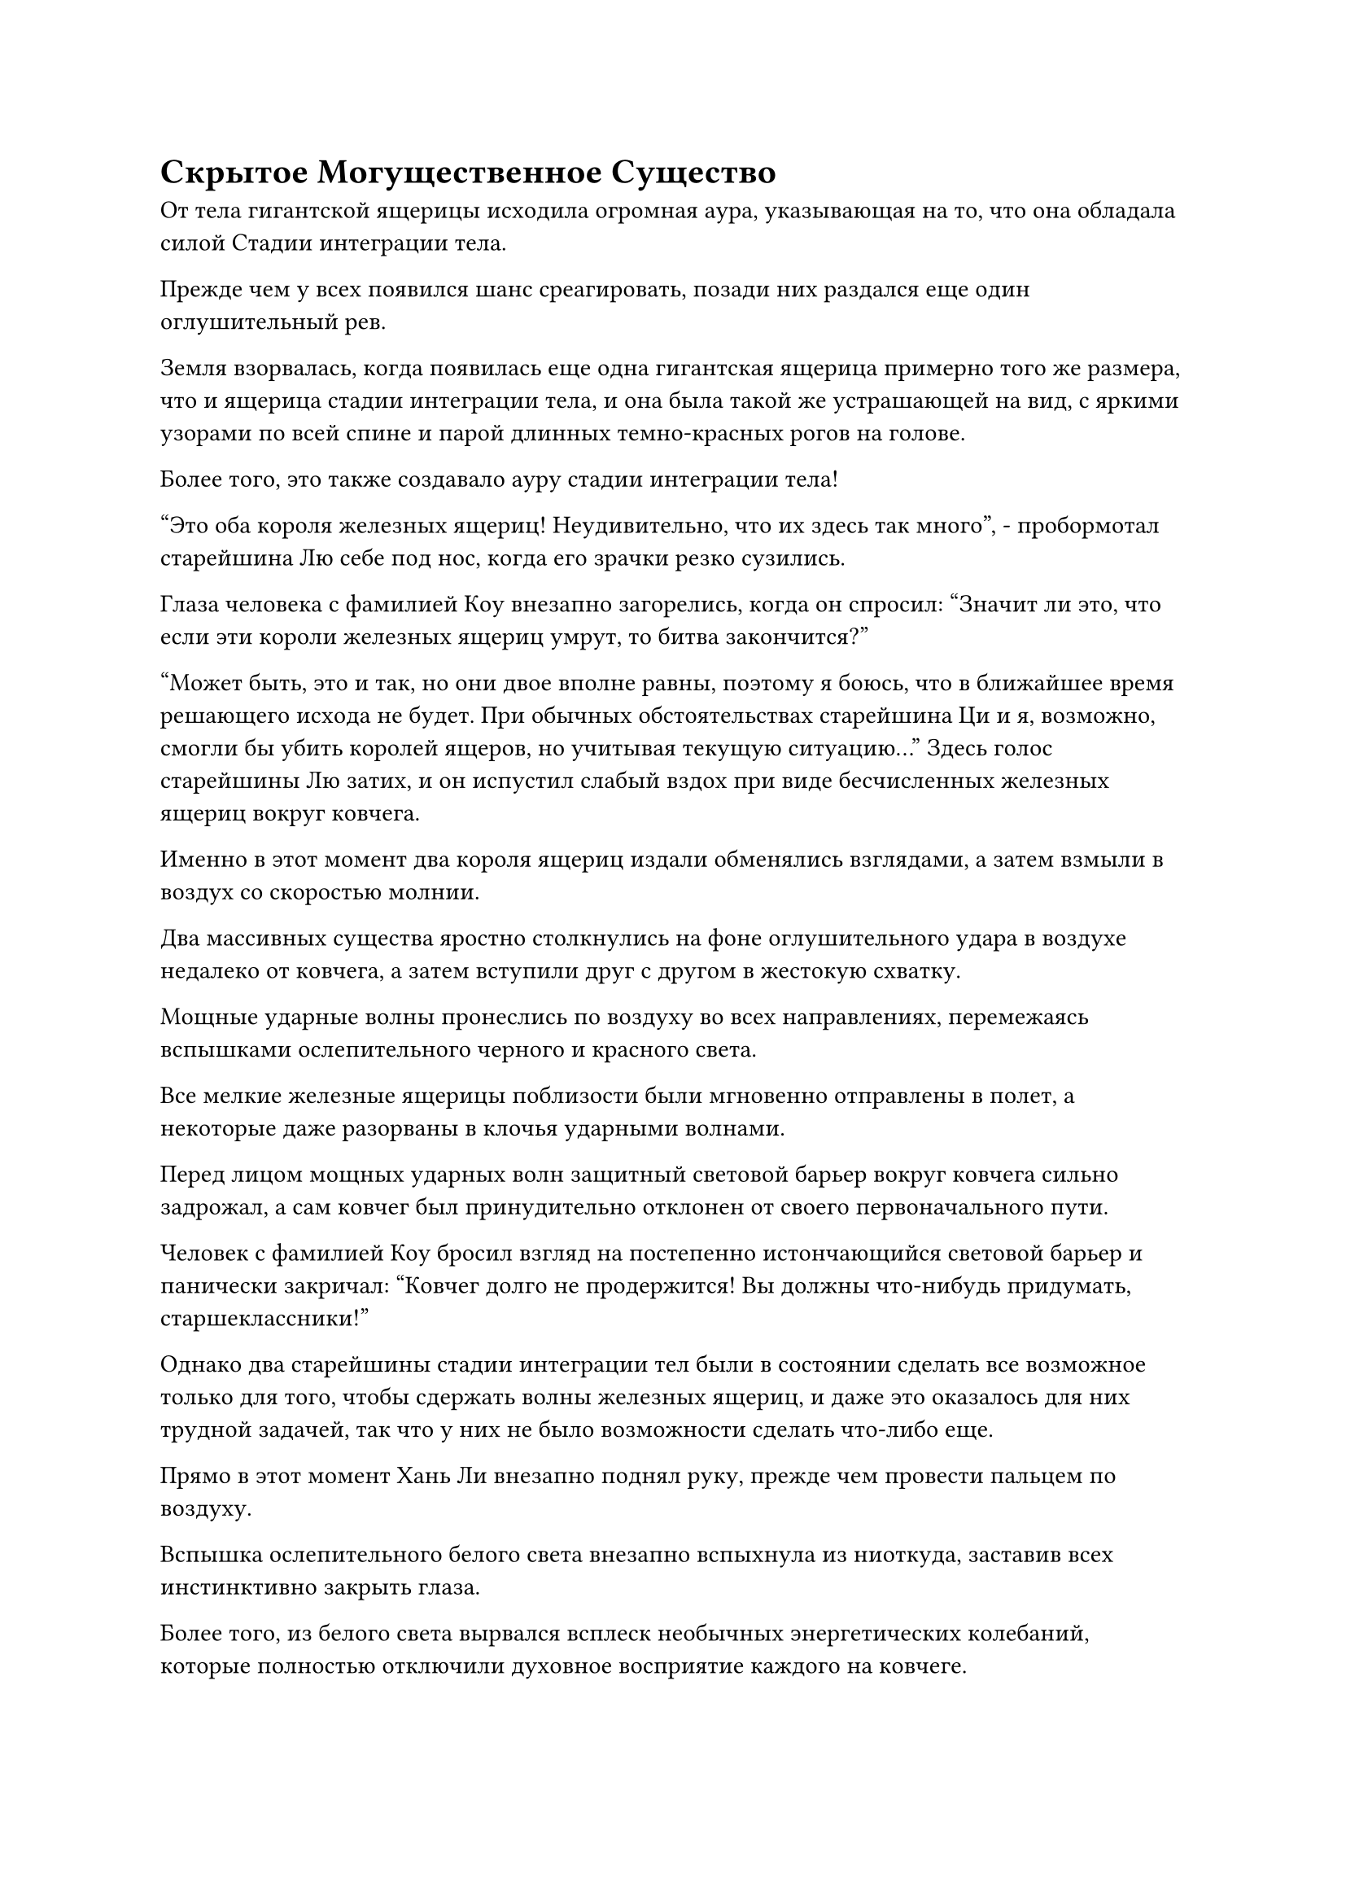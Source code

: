 = Скрытое Могущественное Существо

От тела гигантской ящерицы исходила огромная аура, указывающая на то, что она обладала силой Стадии интеграции тела.

Прежде чем у всех появился шанс среагировать, позади них раздался еще один оглушительный рев.

Земля взорвалась, когда появилась еще одна гигантская ящерица примерно того же размера, что и ящерица стадии интеграции тела, и она была такой же устрашающей на вид, с яркими узорами по всей спине и парой длинных темно-красных рогов на голове.

Более того, это также создавало ауру стадии интеграции тела!

"Это оба короля железных ящериц! Неудивительно, что их здесь так много", - пробормотал старейшина Лю себе под нос, когда его зрачки резко сузились.

Глаза человека с фамилией Коу внезапно загорелись, когда он спросил: "Значит ли это, что если эти короли железных ящериц умрут, то битва закончится?"

"Может быть, это и так, но они двое вполне равны, поэтому я боюсь, что в ближайшее время решающего исхода не будет. При обычных обстоятельствах старейшина Ци и я, возможно, смогли бы убить королей ящеров, но учитывая текущую ситуацию..." Здесь голос старейшины Лю затих, и он испустил слабый вздох при виде бесчисленных железных ящериц вокруг ковчега.

Именно в этот момент два короля ящериц издали обменялись взглядами, а затем взмыли в воздух со скоростью молнии.

Два массивных существа яростно столкнулись на фоне оглушительного удара в воздухе недалеко от ковчега, а затем вступили друг с другом в жестокую схватку.

Мощные ударные волны пронеслись по воздуху во всех направлениях, перемежаясь вспышками ослепительного черного и красного света.

Все мелкие железные ящерицы поблизости были мгновенно отправлены в полет, а некоторые даже разорваны в клочья ударными волнами.

Перед лицом мощных ударных волн защитный световой барьер вокруг ковчега сильно задрожал, а сам ковчег был принудительно отклонен от своего первоначального пути.

Человек с фамилией Коу бросил взгляд на постепенно истончающийся световой барьер и панически закричал: "Ковчег долго не продержится! Вы должны что-нибудь придумать, старшеклассники!"

Однако два старейшины стадии интеграции тел были в состоянии сделать все возможное только для того, чтобы сдержать волны железных ящериц, и даже это оказалось для них трудной задачей, так что у них не было возможности сделать что-либо еще.

Прямо в этот момент Хань Ли внезапно поднял руку, прежде чем провести пальцем по воздуху.

Вспышка ослепительного белого света внезапно вспыхнула из ниоткуда, заставив всех инстинктивно закрыть глаза.

Более того, из белого света вырвался всплеск необычных энергетических колебаний, которые полностью отключили духовное восприятие каждого на ковчеге.

В следующее мгновение Хань Ли исчез с этого места во вспышке серебряной молнии, затем снова появился мгновение спустя прямо над головами двух королей гигантских ящериц на расстоянии нескольких тысяч футов.

Золотой свет вспыхнул из его кулаков, когда он обрушил их на головы королей ящериц, и у двух гигантских существ даже не было времени среагировать, прежде чем их головы были разбиты с легкостью, как пара яиц, разбрызгивая огромные объемы крови и внутричерепных жидкостей во все стороны.

У двух гигантских ящериц даже не было шанса вскрикнуть, прежде чем они превратились в пару трупов, которые упали с неба, прежде чем тяжело рухнуть на землю.

Тем временем из тела Хань Ли снова вырвалась серебряная молния, и в следующее мгновение он уже вернулся в ковчег.

Все это произошло в течение не более секунды, и сразу же после этого весь белый свет исчез, как будто его никогда и не было.

Все на ковчеге были полностью прикованы к месту.

"Что это был за белый свет только что?" - спросил кто-то.

Ни у кого не было ответа, и даже два старейшины Стадии интеграции тел чувствовали себя совершенно ошеломленными.

Внезапно один из старейшин Стадии Интеграции тел осознал, что все железные ящерицы в округе внезапно прекратили сражаться. Более того, жажда крови в их глазах исчезла, сменившись выражением шока и паники.

В следующее мгновение из орд железных ящериц раздалось несколько громких ревов, и две противоборствующие армии быстро разделились, прежде чем броситься прочь и скрыться обратно под землю. В мгновение ока более половины железных ящериц в этом районе исчезли, и пейзаж, наконец, снова стал виден.

"Смотрите! Два короля железных ящериц мертвы!"

Кто-то на ковчеге заметил пару тел короля железных ящериц, лежащих на земле в нескольких тысячах футов от него, и в этот момент тела пары уносили несколько железных ящериц чуть меньшего размера.

Все были поражены, увидев это, включая пару старейшин Стадии телесной интеграции.

"Независимо от того, что здесь произошло, я думаю, что нашим лучшим способом действий было бы убраться отсюда как можно быстрее", - сказал Хань Ли.

Человек с фамилией Коу поспешно кивнул в ответ. "Вы правы, старший Лю. Полный вперед!"

Летающий ковчег начал светиться ярким белым сиянием, продолжая двигаться вперед на полной скорости, быстро вылетая из этого района.

Их не преследовали никакие железные ящеры, и все испустили коллективный вздох облегчения, увидев это.

"Что только что произошло?"

“я не знаю. После этой вспышки белого света оба короля железных ящериц были убиты!"

"Если вы спросите меня, на ковчеге, должно быть, было скрытое могущественное существо, и оно, должно быть, было тем, кто убил двух королей железных ящеров, но они не хотели раскрывать свое прикрытие, поэтому они использовали этот белый свет, чтобы замаскировать свои действия".

"Это нелепо! Если вы спросите меня, какой-нибудь бессмертный, должно быть, просто случайно проходил здесь. Обычный человек ни за что не смог бы убить двух демонических тварей стадии интеграции тел в мгновение ока!"

"Если это действительно был просто какой-то бессмертный, проходивший мимо, тогда почему они выпустили этот белый свет в качестве дымовой завесы?"

Все на ковчеге обсуждали то, что только что произошло, и атмосфера стала немного странной.

Два старейшины стадии интеграции тел также незаметно изучали каждого на ковчеге, как будто пытались выяснить, кем было это скрытое могущественное существо.

Однако они не осмеливались чрезмерно любопытствовать.

Учитывая, как этот человек смог так быстро убить тех двух королей железных ящериц, они должны были быть, по крайней мере, Великим культиватором Вознесения или даже легендарным Истинным Бессмертным, и они, конечно же, не осмеливались рисковать раздражать такое могущественное существо.

Тем временем Хань Ли сидел, скрестив ноги, на палубе ковчега, и время от времени подвергался пристальному вниманию окружающих, но не обращал на эти любопытные взгляды никакого внимания.

Остальная часть путешествия прошла очень гладко, и той ночью они покинули пустыню Блэк-Рок, не подвергаясь дальнейшим нападениям, к большому всеобщему облегчению.

После вылета из пустыни Блэк-Рок их встретил вид обширных лугов.

Время шло медленно, и всеобщее любопытство к личности этого таинственного могущественного существа постепенно угасало по мере того, как продолжались дни монотонного путешествия.

Более полугода пролетело в мгновение ока, и ковчег летел над унылой пустыней.

Их пункт назначения, Брайт-Хилл-Сити, был уже совсем близко, расположенный как раз по другую сторону этой пустыни.

Путешествие прошло довольно гладко, и "ковчег" столкнулся с некоторыми опасными ситуациями, но ни одна из них не была столь ужасной, как та, с которой они столкнулись в пустыне Блэк Рок.

В этот момент Хань Ли сидел, скрестив ноги, в своей комнате.

Он делал быструю серию ручных печатей, когда шар из тяжелой воды медленно сливался с дугами серебряных молний перед ним.

Вскоре появился черный шар, и это был еще один шар из молнии с прожилками тяжелой воды.

На его лице появилось восторженное выражение, когда он убрал шаровую молнию.

Во время этого путешествия Хань Ли очищал Молнии с прожилками тяжелой воды всякий раз, когда у него было немного свободного времени, и на данный момент он уже исчерпал почти половину своего запаса тяжелой воды, чтобы произвести более 30 шаров молний с прожилками тяжелой воды.

Ему потребовалось мгновение, чтобы поправить мантию, прежде чем подняться на ноги, затем он вышел на палубу и бросил взгляд на желтую пустыню внизу.

Пустыня называлась Бескрайним Песчаным морем, и она была чрезвычайно обширной, но демонические звери здесь были очень слабыми и редкими, так что это была очень безопасная территория.

Даже два старейшины Стадии интеграции тел не стояли на вахте на палубе.

Это путешествие заняло много времени, но как только он прибудет в Брайт-Хилл-Сити, у него будет доступ к системам телепортации, которые значительно ускорят его путешествие.

Мужчина с фамилией Коу просто случайно оказался поблизости, и он немедленно подошел к Хань Ли, прежде чем поздороваться, в ответ на что Хань Ли слегка кивнул.

Мужчина с фамилией Коу выглядел довольно взволнованным, когда сказал: "Мы сейчас меньше чем в дне пути от Брайт-Хилл-Сити, старший Лю. Спасибо вам за ваши усилия на протяжении этого путешествия."

"Вы слишком добры, товарищ даосист Коу. Я взял на себя эту миссию, так что будет правильно, если я выполню свой долг", - ответил Хань Ли с улыбкой.

"Каковы ваши планы после прибытия в Брайт-Хилл-Сити, старший Лю?" - спросил мужчина с фамилией Коу.

"Я..." - голос Хань Ли резко оборвался, когда он внезапно перевел взгляд вправо.

На далеком горизонте в том направлении появилось несколько теней, сопровождаемых чрезвычайно слабым воющим звуком.

Он немедленно высвободил свое духовное чутье, после чего на его лице появилось мрачное выражение.

"Что случилось, старший Лю?"

Человек с фамилией Коу проследил за взглядом Хань Ли, одновременно высвободив свое духовное чутье, и выражение его лица мгновенно резко изменилось, когда он закричал: "Это шторм астрального ветра! Остановите ковчег и выкопайте яму, в которой ковчег мог бы спрятаться! Поторопитесь!"

Ни в одной из книг, которые купил Хань Ли, не упоминался этот так называемый шторм астрального ветра, но, судя по реакции человека с фамилией Коу, это должно было быть что-то довольно опасное.

В ковчеге началось настоящее столпотворение, поскольку другие быстро начали замечать приближающийся шторм на горизонте, и те, кто был знаком с климатом в этом районе, были чрезвычайно встревожены.

Ковчег постепенно остановился, после чего два старейшины стадии интеграции тел вылетели из своих комнат.

Старейшина Ци взмахнул рукой, чтобы достать большой желтый флаг, и по его приказу флаг резко увеличился в несколько десятков раз по сравнению с первоначальным размером, излучая при этом ослепительный желтый свет.

Старейшина взмахнул рукавом в воздухе, и толстый столб желтого света вырвался вперед, прежде чем врезаться в песок пустыни внизу.

Земля в радиусе нескольких десятков километров сильно задрожала, когда земля внезапно раскололась, прежде чем разойтись в обоих направлениях.

Мгновение спустя на земле появилась массивная черная трещина, напоминающая темную пропасть глубиной в несколько тысяч футов.

Тем временем черные тени вдалеке быстро приближались, оказываясь серией гигантских черных облаков, внутри которых непрерывно раздавался громоподобный воющий звук.

Свирепые порывы ветра хлестали вокруг ковчега, поднимая в небо огромные массы песка.

"Поторопитесь!" - призвал человек с фамилией Коу.

Ковчег немедленно опустился в массивную трещину в земле, быстро исчезнув в ней.

Затем старейшина Ци взмахнул флагом, который он держал в воздухе, и разлом закрылся сверху, образовав массивную подземную пещеру вокруг ковчега.

Тем временем свирепые порывы желтого ветра пронеслись над пустыней, словно стая огромных ветряных драконов, которые заслонили все небо.

Песок пустыни был взбит ветром до неистовства, и вся местность погрузилась в полный хаос.

Порывы ветра напоминали кнут гиганта, который постоянно хлестал по земле с разрушительными ударами, и даже несмотря на то, что летающий ковчег находился на глубине нескольких тысяч футов под землей, все все еще отчетливо слышали громоподобный шум, раздающийся наверху.

#pagebreak()